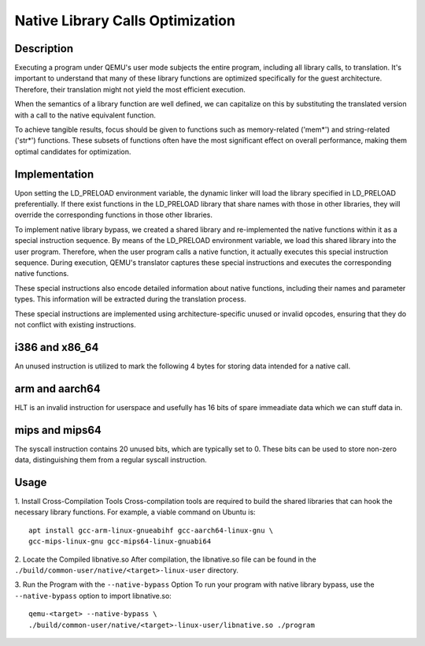 Native Library Calls Optimization
=================================

Description
-----------

Executing a program under QEMU's user mode subjects the entire
program, including all library calls, to translation. It's important
to understand that many of these library functions are optimized
specifically for the guest architecture. Therefore, their
translation might not yield the most efficient execution.

When the semantics of a library function are well defined, we can
capitalize on this by substituting the translated version with a call
to the native equivalent function.

To achieve tangible results, focus should be given to functions such
as memory-related ('mem*') and string-related ('str*') functions.
These subsets of functions often have the most significant effect
on overall performance, making them optimal candidates for
optimization.

Implementation
--------------

Upon setting the LD_PRELOAD environment variable, the dynamic linker
will load the library specified in LD_PRELOAD preferentially. If there
exist functions in the LD_PRELOAD library that share names with those
in other libraries, they will override the corresponding functions in
those other libraries.

To implement native library bypass, we created a shared library and
re-implemented the native functions within it as a special
instruction sequence. By means of the LD_PRELOAD environment
variable, we load this shared library into the user program.
Therefore, when the user program calls a native function, it actually
executes this special instruction sequence. During execution, QEMU's
translator captures these special instructions and executes the
corresponding native functions.

These special instructions also encode detailed information about
native functions, including their names and parameter types. This
information will be extracted during the translation process.

These special instructions are implemented using
architecture-specific unused or invalid opcodes, ensuring that they
do not conflict with existing instructions.


i386 and x86_64
---------------
An unused instruction is utilized to mark the following 4 bytes for
storing data intended for a native call.

arm and aarch64
---------------
HLT is an invalid instruction for userspace and usefully has 16
bits of spare immeadiate data which we can stuff data in.

mips and mips64
---------------
The syscall instruction contains 20 unused bits, which are typically
set to 0. These bits can be used to store non-zero data, 
distinguishing them from a regular syscall instruction.

Usage
-----

1. Install Cross-Compilation Tools
Cross-compilation tools are required to build the shared libraries
that can hook the necessary library functions. For example, a viable
command on Ubuntu is:

::

    apt install gcc-arm-linux-gnueabihf gcc-aarch64-linux-gnu \
    gcc-mips-linux-gnu gcc-mips64-linux-gnuabi64


2. Locate the Compiled libnative.so
After compilation, the libnative.so file can be found in the
``./build/common-user/native/<target>-linux-user`` directory.

3. Run the Program with the ``--native-bypass`` Option
To run your program with native library bypass, use the
``--native-bypass`` option to import libnative.so:

::

    qemu-<target> --native-bypass \
    ./build/common-user/native/<target>-linux-user/libnative.so ./program

